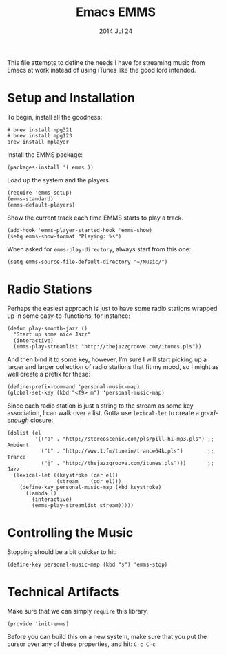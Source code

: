 #+TITLE:  Emacs EMMS
#+AUTHOR: Howard Abrams
#+EMAIL:  howard.abrams@gmail.com
#+DATE:   2014 Jul 24
#+TAGS:   emacs music

This file attempts to define the needs I have for streaming music from
Emacs at work instead of using iTunes like the good lord intended.

* Setup and Installation

  To begin, install all the goodness:

  #+BEGIN_EXAMPLE
  # brew install mpg321
  # brew install mpg123
  brew install mplayer
  #+END_EXAMPLE

  Install the EMMS package:

#+BEGIN_SRC elisp
  (packages-install '( emms ))
#+END_SRC

  Load up the system and the players.

  #+BEGIN_SRC elisp
    (require 'emms-setup)
    (emms-standard)
    (emms-default-players)
  #+END_SRC

  Show the current track each time EMMS starts to play a track.

  #+BEGIN_SRC elisp
    (add-hook 'emms-player-started-hook 'emms-show)
    (setq emms-show-format "Playing: %s")
  #+END_SRC

  When asked for =emms-play-directory=, always start from this one:

  #+BEGIN_SRC elisp
    (setq emms-source-file-default-directory "~/Music/")
  #+END_SRC

* Radio Stations

  Perhaps the easiest approach is just to have some radio stations
  wrapped up in some easy-to-functions, for instance:

  #+BEGIN_SRC elisp :tangle no
    (defun play-smooth-jazz ()
      "Start up some nice Jazz"
      (interactive)
      (emms-play-streamlist "http://thejazzgroove.com/itunes.pls"))
  #+END_SRC

  And then bind it to some key, however, I’m sure I will start picking
  up a larger and larger collection of radio stations that fit my
  mood, so I might as well create a prefix for these:

  #+BEGIN_SRC elisp
    (define-prefix-command 'personal-music-map)
    (global-set-key (kbd "<f9> m") 'personal-music-map)
  #+END_SRC

  Since each radio station is just a string to the stream as some key
  association, I can walk over a list. Gotta use =lexical-let= to
  create a /good-enough/ closure:

  #+BEGIN_SRC elisp
    (dolist (el
             '(("a" . "http://stereoscenic.com/pls/pill-hi-mp3.pls") ;; Ambient
               ("t" . "http://www.1.fm/tunein/trance64k.pls")        ;; Trance
               ("j" . "http://thejazzgroove.com/itunes.pls")))       ;; Jazz
      (lexical-let ((keystroke (car el))
                    (stream    (cdr el)))
        (define-key personal-music-map (kbd keystroke)
          (lambda ()
            (interactive)
            (emms-play-streamlist stream)))))
  #+END_SRC

* Controlling the Music

  Stopping should be a bit quicker to hit:

  #+BEGIN_SRC elisp
  (define-key personal-music-map (kbd "s") 'emms-stop)
  #+END_SRC

* Technical Artifacts

  Make sure that we can simply =require= this library.

#+BEGIN_SRC elisp
  (provide 'init-emms)
#+END_SRC

  Before you can build this on a new system, make sure that you put
  the cursor over any of these properties, and hit: =C-c C-c=

#+DESCRIPTION: A literate programming version of my Emacs Initialization for Graphical Clients
#+PROPERTY:    results silent
#+PROPERTY:    tangle ~/.emacs.d/elisp/init-emms.el
#+PROPERTY:    eval no-export
#+PROPERTY:    comments org
#+OPTIONS:     num:nil toc:nil todo:nil tasks:nil tags:nil
#+OPTIONS:     skip:nil author:nil email:nil creator:nil timestamp:nil
#+INFOJS_OPT:  view:nil toc:nil ltoc:t mouse:underline buttons:0 path:http://orgmode.org/org-info.js
